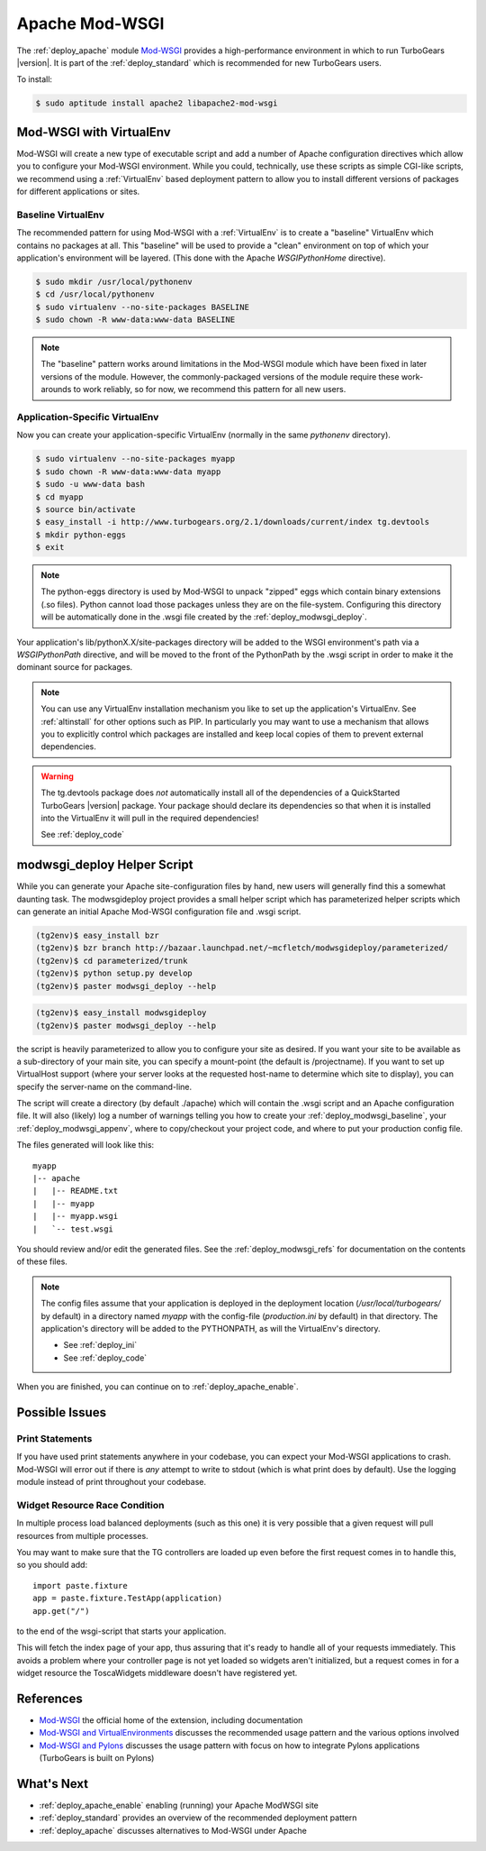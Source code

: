 .. _apache_mod_wsgi:

Apache Mod-WSGI
==================

The :ref:`deploy_apache` module `Mod-WSGI`_ provides a high-performance
environment in which to run TurboGears |version|.  It is part of the
:ref:`deploy_standard` which is recommended for new TurboGears users.

To install:

.. code-block:: bash

   $ sudo aptitude install apache2 libapache2-mod-wsgi

.. _`deploy_modwsgi_virtualenv`:

Mod-WSGI with VirtualEnv
------------------------

Mod-WSGI will create a new type of executable script and add a number
of Apache configuration directives which allow you to configure your
Mod-WSGI environment.  While you could, technically, use these scripts
as simple CGI-like scripts, we recommend using a :ref:`VirtualEnv`
based deployment pattern to allow you to install different versions of
packages for different applications or sites.

.. _`deploy_modwsgi_baseline`:

Baseline VirtualEnv
~~~~~~~~~~~~~~~~~~~

The recommended pattern for using Mod-WSGI with a :ref:`VirtualEnv`
is to create a "baseline" VirtualEnv which contains no packages at
all.  This "baseline" will be used to provide a "clean" environment
on top of which your application's environment will be layered.
(This done with the Apache `WSGIPythonHome` directive).

.. code-block:: bash

   $ sudo mkdir /usr/local/pythonenv
   $ cd /usr/local/pythonenv
   $ sudo virtualenv --no-site-packages BASELINE
   $ sudo chown -R www-data:www-data BASELINE

.. note::

   The "baseline" pattern works around limitations in the Mod-WSGI
   module which have been fixed in later versions of the module.
   However, the commonly-packaged versions of the module require
   these work-arounds to work reliably, so for now, we recommend
   this pattern for all new users.

.. _`deploy_modwsgi_appenv`:

Application-Specific VirtualEnv
~~~~~~~~~~~~~~~~~~~~~~~~~~~~~~~

Now you can create your application-specific VirtualEnv (normally
in the same `pythonenv` directory).

.. code-block:: bash

   $ sudo virtualenv --no-site-packages myapp
   $ sudo chown -R www-data:www-data myapp
   $ sudo -u www-data bash
   $ cd myapp
   $ source bin/activate
   $ easy_install -i http://www.turbogears.org/2.1/downloads/current/index tg.devtools
   $ mkdir python-eggs
   $ exit

.. note::

   The python-eggs directory is used by Mod-WSGI to unpack "zipped" eggs which
   contain binary extensions (.so files).  Python cannot load those packages
   unless they are on the file-system.  Configuring this directory will be
   automatically done in the .wsgi file created by the
   :ref:`deploy_modwsgi_deploy`.

Your application's lib/pythonX.X/site-packages directory will be added to the
WSGI environment's path via a `WSGIPythonPath` directive, and will be moved
to the front of the PythonPath by the .wsgi script in order to make it the
dominant source for packages.

.. note::

   You can use any VirtualEnv installation mechanism you like to set up
   the application's VirtualEnv.  See :ref:`altinstall` for other options
   such as PIP.  In particularly you may want to use a mechanism that
   allows you to explicitly control which packages are installed and
   keep local copies of them to prevent external dependencies.

.. warning::

   The tg.devtools package does *not* automatically install all of the
   dependencies of a QuickStarted TurboGears |version| package.  Your
   package should declare its dependencies so that when it is installed
   into the VirtualEnv it will pull in the required dependencies!

   See :ref:`deploy_code`

.. _`deploy_modwsgi_deploy`:

modwsgi_deploy Helper Script
----------------------------

While you can generate your Apache site-configuration files by
hand, new users will generally find this a somewhat daunting task.
The modwsgideploy project provides a small helper script which
has parameterized helper scripts which can generate an initial
Apache Mod-WSGI configuration file and .wsgi script.

.. code-block:: bash

   (tg2env)$ easy_install bzr
   (tg2env)$ bzr branch http://bazaar.launchpad.net/~mcfletch/modwsgideploy/parameterized/
   (tg2env)$ cd parameterized/trunk
   (tg2env)$ python setup.py develop
   (tg2env)$ paster modwsgi_deploy --help

.. code-block:: bash

   (tg2env)$ easy_install modwsgideploy
   (tg2env)$ paster modwsgi_deploy --help

.. todo:: When we have the branch integrated, replace with easy_install modwsgideploy

the script is heavily parameterized to allow you to configure your
site as desired.  If you want your site to be available as a sub-directory
of your main site, you can specify a mount-point (the default is /projectname).
If you want to set up VirtualHost support (where your server looks at the
requested host-name to determine which site to display), you can specify
the server-name on the command-line.

The script will create a directory (by default ./apache) which will contain
the .wsgi script and an Apache configuration file.  It will also (likely)
log a number of warnings telling you how to create your :ref:`deploy_modwsgi_baseline`,
your :ref:`deploy_modwsgi_appenv`, where to copy/checkout your project code,
and where to put your production config file.

The files generated will look like this::

    myapp
    |-- apache
    |   |-- README.txt
    |   |-- myapp
    |   |-- myapp.wsgi
    |   `-- test.wsgi

You should review and/or edit the generated files.  See the
:ref:`deploy_modwsgi_refs` for documentation on the contents of these
files.

.. note:: The config files assume that your application is deployed in the
   deployment location (`/usr/local/turbogears/` by default) in a directory
   named `myapp` with the config-file (`production.ini` by default) in that
   directory. The application's directory will be added to the PYTHONPATH,
   as will the VirtualEnv's directory.

   * See :ref:`deploy_ini`
   * See :ref:`deploy_code`

When you are finished, you can continue on to :ref:`deploy_apache_enable`.

Possible Issues
----------------

Print Statements
~~~~~~~~~~~~~~~~

If you have used print statements anywhere in your codebase, you can
expect your Mod-WSGI applications to crash.  Mod-WSGI will error out
if there is *any* attempt to write to stdout (which is what print does
by default).  Use the logging module instead of print throughout
your codebase.

Widget Resource Race Condition
~~~~~~~~~~~~~~~~~~~~~~~~~~~~~~

In multiple process load balanced deployments (such as this one) it is
very possible that a given request will pull resources from multiple
processes.

You may want to make sure that the TG controllers are loaded up even
before the first request comes in to handle this, so you should add::

  import paste.fixture
  app = paste.fixture.TestApp(application)
  app.get("/")

to the end of the wsgi-script that starts your application.

This will fetch the index page of your app, thus assuring that it's
ready to handle all of your requests immediately.  This avoids a
problem where your controller page is not yet loaded so widgets aren't
initialized, but a request comes in for a widget resource the
ToscaWidgets middleware doesn't have registered yet.

.. _`deploy_modwsgi_refs`:

References
----------
* `Mod-WSGI`_ the official home of the extension, including documentation
* `Mod-WSGI and VirtualEnvironments`_ discusses the recommended usage
  pattern and the various options involved
* `Mod-WSGI and Pylons`_ discusses the usage pattern with focus
  on how to integrate Pylons applications (TurboGears is built on Pylons)

What's Next
------------

* :ref:`deploy_apache_enable` enabling (running) your Apache ModWSGI site
* :ref:`deploy_standard` provides an overview of the recommended
  deployment pattern
* :ref:`deploy_apache` discusses alternatives to Mod-WSGI under Apache

.. _`Mod-WSGI`: http://code.google.com/p/modwsgi/
.. _`Mod-WSGI and VirtualEnvironments`: http://code.google.com/p/modwsgi/wiki/VirtualEnvironments
.. _`Mod-WSGI and Pylons`: http://code.google.com/p/modwsgi/wiki/IntegrationWithPylons
